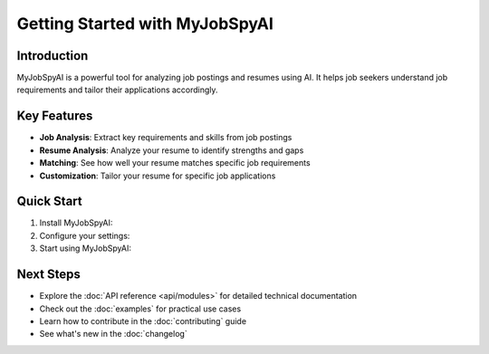 Getting Started with MyJobSpyAI
===============================

Introduction
-----------
MyJobSpyAI is a powerful tool for analyzing job postings and resumes using AI. It helps job seekers understand job requirements and tailor their applications accordingly.

Key Features
------------
- **Job Analysis**: Extract key requirements and skills from job postings
- **Resume Analysis**: Analyze your resume to identify strengths and gaps
- **Matching**: See how well your resume matches specific job requirements
- **Customization**: Tailor your resume for specific job applications

Quick Start
-----------

1. Install MyJobSpyAI:

   .. toctree::
      :maxdepth: 1

      installation

2. Configure your settings:

   .. toctree::
      :maxdepth: 1

      configuration

3. Start using MyJobSpyAI:

   .. toctree::
      :maxdepth: 1

      usage

Next Steps
----------
- Explore the :doc:`API reference <api/modules>` for detailed technical documentation
- Check out the :doc:`examples` for practical use cases
- Learn how to contribute in the :doc:`contributing` guide
- See what's new in the :doc:`changelog`
